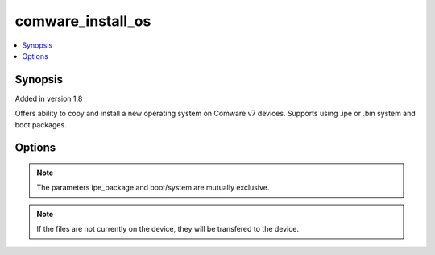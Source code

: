 .. _comware_install_os:


comware_install_os
++++++++++++++++++

.. contents::
   :local:
   :depth: 1


Synopsis
--------

Added in version 1.8

Offers ability to copy and install a new operating system on Comware v7 devices.  Supports using .ipe or .bin system and boot packages.

Options
-------

.. raw:: html

    <table border=1 cellpadding=4>
    <tr>
    <th class="head">parameter</th>
    <th class="head">required</th>
    <th class="head">default</th>
    <th class="head">choices</th>
    <th class="head">comments</th>
    </tr>
            <tr style="text-align:center">
    <td style="vertical-align:middle">boot</td>
    <td style="vertical-align:middle">no</td>
    <td style="vertical-align:middle"></td>
        <td style="vertical-align:middle;text-align:left"><ul style="margin:0;"></ul></td>
        <td style="vertical-align:middle;text-align:left">
      File (including abs path) of the local boot package (.bin)<br>    </td>
    </tr>
            <tr style="text-align:center">
    <td style="vertical-align:middle">delay</td>
    <td style="vertical-align:middle">no</td>
    <td style="vertical-align:middle"></td>
        <td style="vertical-align:middle;text-align:left"><ul style="margin:0;"></ul></td>
        <td style="vertical-align:middle;text-align:left">
      If reboot is set to yes, this is the delay in minutes to wait before rebooting.<br>    </td>
    </tr>
            <tr style="text-align:center">
    <td style="vertical-align:middle">delete_ipe</td>
    <td style="vertical-align:middle">no</td>
    <td style="vertical-align:middle"></td>
        <td style="vertical-align:middle;text-align:left"><ul style="margin:0;"><li>true</li><li>false</li><li>yes</li><li>no</li></ul></td>
        <td style="vertical-align:middle;text-align:left">
      If ipe_package is used, this specifies whether the .ipe file is deleted from the device after it is unpacked.<br>    </td>
    </tr>
            <tr style="text-align:center">
    <td style="vertical-align:middle">hostname</td>
    <td style="vertical-align:middle">yes</td>
    <td style="vertical-align:middle"></td>
        <td style="vertical-align:middle;text-align:left"><ul style="margin:0;"></ul></td>
        <td style="vertical-align:middle;text-align:left">
      IP Address or hostname of the Comware v7 device that has NETCONF enabled<br>    </td>
    </tr>
            <tr style="text-align:center">
    <td style="vertical-align:middle">ipe_package</td>
    <td style="vertical-align:middle">no</td>
    <td style="vertical-align:middle"></td>
        <td style="vertical-align:middle;text-align:left"><ul style="margin:0;"></ul></td>
        <td style="vertical-align:middle;text-align:left">
      File (including abs path path) of the local ipe package.<br>    </td>
    </tr>
            <tr style="text-align:center">
    <td style="vertical-align:middle">password</td>
    <td style="vertical-align:middle">yes</td>
    <td style="vertical-align:middle"></td>
        <td style="vertical-align:middle;text-align:left"><ul style="margin:0;"></ul></td>
        <td style="vertical-align:middle;text-align:left">
      Password used to login to the switch<br>    </td>
    </tr>
            <tr style="text-align:center">
    <td style="vertical-align:middle">port</td>
    <td style="vertical-align:middle">no</td>
    <td style="vertical-align:middle">830</td>
        <td style="vertical-align:middle;text-align:left"><ul style="margin:0;"></ul></td>
        <td style="vertical-align:middle;text-align:left">
      NETCONF port number<br>    </td>
    </tr>
            <tr style="text-align:center">
    <td style="vertical-align:middle">reboot</td>
    <td style="vertical-align:middle">yes</td>
    <td style="vertical-align:middle"></td>
        <td style="vertical-align:middle;text-align:left"><ul style="margin:0;"><li>true</li><li>false</li><li>yes</li><li>no</li></ul></td>
        <td style="vertical-align:middle;text-align:left">
      Determine if the reboot should take place after device startup software image is configured<br>    </td>
    </tr>
            <tr style="text-align:center">
    <td style="vertical-align:middle">remote_dir</td>
    <td style="vertical-align:middle">no</td>
    <td style="vertical-align:middle">flash:/</td>
        <td style="vertical-align:middle;text-align:left"><ul style="margin:0;"></ul></td>
        <td style="vertical-align:middle;text-align:left">
      The remote directory into which the file(s) would be copied. See default.<br>    </td>
    </tr>
            <tr style="text-align:center">
    <td style="vertical-align:middle">system</td>
    <td style="vertical-align:middle">no</td>
    <td style="vertical-align:middle"></td>
        <td style="vertical-align:middle;text-align:left"><ul style="margin:0;"></ul></td>
        <td style="vertical-align:middle;text-align:left">
      File (including abs path) of the local system package (.bin)<br>    </td>
    </tr>
            <tr style="text-align:center">
    <td style="vertical-align:middle">username</td>
    <td style="vertical-align:middle">yes</td>
    <td style="vertical-align:middle"></td>
        <td style="vertical-align:middle;text-align:left"><ul style="margin:0;"></ul></td>
        <td style="vertical-align:middle;text-align:left">
      Username used to login to the switch<br>    </td>
    </tr>
        </table><br>





.. note:: The parameters ipe_package and boot/system are mutually exclusive.
.. note:: If the files are not currently on the device, they will be transfered to the device.
